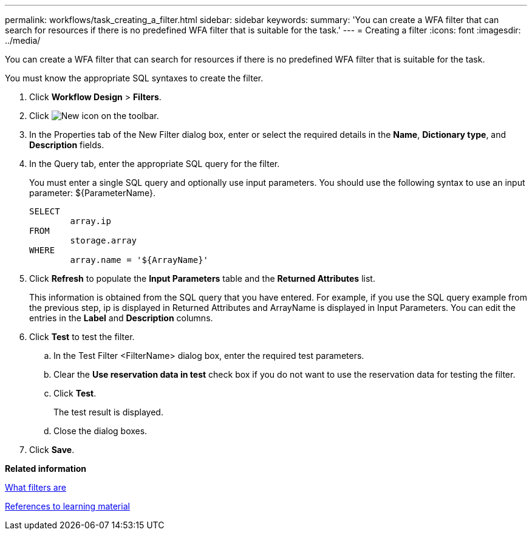 ---
permalink: workflows/task_creating_a_filter.html
sidebar: sidebar
keywords: 
summary: 'You can create a WFA filter that can search for resources if there is no predefined WFA filter that is suitable for the task.'
---
= Creating a filter
:icons: font
:imagesdir: ../media/

You can create a WFA filter that can search for resources if there is no predefined WFA filter that is suitable for the task.

You must know the appropriate SQL syntaxes to create the filter.

. Click *Workflow Design* > *Filters*.
. Click image:../media/new_wfa_icon.gif[New icon] on the toolbar.
. In the Properties tab of the New Filter dialog box, enter or select the required details in the *Name*, *Dictionary type*, and *Description* fields.
. In the Query tab, enter the appropriate SQL query for the filter.
+
You must enter a single SQL query and optionally use input parameters. You should use the following syntax to use an input parameter: $\{ParameterName}.
+
----
SELECT
	array.ip
FROM
	storage.array
WHERE
	array.name = '${ArrayName}'
----

. Click *Refresh* to populate the *Input Parameters* table and the *Returned Attributes* list.
+
This information is obtained from the SQL query that you have entered. For example, if you use the SQL query example from the previous step, ip is displayed in Returned Attributes and ArrayName is displayed in Input Parameters. You can edit the entries in the *Label* and *Description* columns.

. Click *Test* to test the filter.
 .. In the Test Filter <FilterName> dialog box, enter the required test parameters.
 .. Clear the *Use reservation data in test* check box if you do not want to use the reservation data for testing the filter.
 .. Click *Test*.
+
The test result is displayed.

 .. Close the dialog boxes.
. Click *Save*.

*Related information*

xref:concept_what_filters_are.adoc[What filters are]

xref:reference_references_to_learning_material.adoc[References to learning material]
